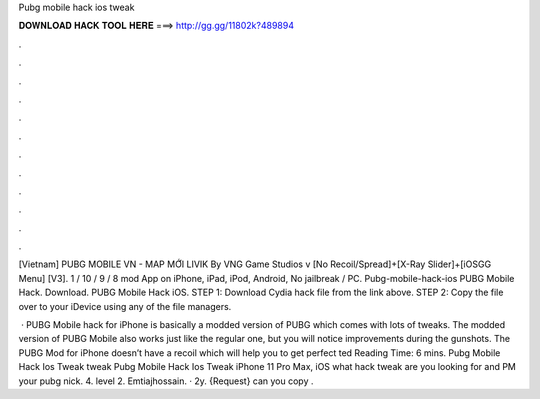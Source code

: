 Pubg mobile hack ios tweak



𝐃𝐎𝐖𝐍𝐋𝐎𝐀𝐃 𝐇𝐀𝐂𝐊 𝐓𝐎𝐎𝐋 𝐇𝐄𝐑𝐄 ===> http://gg.gg/11802k?489894



.



.



.



.



.



.



.



.



.



.



.



.

[Vietnam] PUBG MOBILE VN - MAP MỚI LIVIK By VNG Game Studios v [No Recoil/Spread]+[X-Ray Slider]+[iOSGG Menu] [V3].  1 / 10 / 9 / 8 mod App on iPhone, iPad, iPod, Android, No jailbreak / PC. Pubg-mobile-hack-ios PUBG Mobile Hack. Download. PUBG Mobile Hack iOS. STEP 1: Download  Cydia hack file from the link above. STEP 2: Copy the file over to your iDevice using any of the file managers.

 · PUBG Mobile hack for iPhone is basically a modded version of PUBG which comes with lots of tweaks. The modded version of PUBG Mobile also works just like the regular one, but you will notice improvements during the gunshots. The PUBG Mod for iPhone doesn’t have a recoil which will help you to get perfect ted Reading Time: 6 mins. Pubg Mobile Hack Ios Tweak tweak Pubg Mobile Hack Ios Tweak  iPhone 11 Pro Max, iOS what hack tweak are you looking for and PM your pubg nick. 4. level 2. Emtiajhossain. · 2y. {Request} can you copy .
